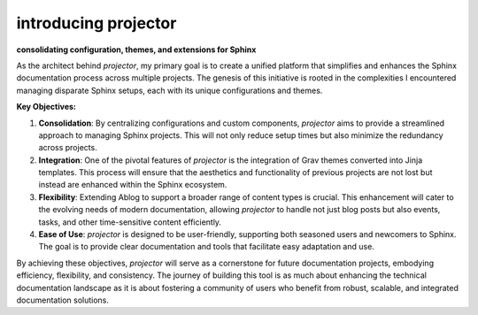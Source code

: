 introducing projector
========================

.. post::  24.125-164141
   :tags: intro
   :category: STATUS

**consolidating configuration, themes, and extensions for Sphinx**

As the architect behind `projector`, my primary goal is to create a unified platform that simplifies and enhances the Sphinx documentation process across multiple projects. The genesis of this initiative is rooted in the complexities I encountered managing disparate Sphinx setups, each with its unique configurations and themes.

**Key Objectives:**

1. **Consolidation**: By centralizing configurations and custom components, `projector` aims to provide a streamlined approach to managing Sphinx projects. This will not only reduce setup times but also minimize the redundancy across projects.

2. **Integration**: One of the pivotal features of `projector` is the integration of Grav themes converted into Jinja templates. This process will ensure that the aesthetics and functionality of previous projects are not lost but instead are enhanced within the Sphinx ecosystem.

3. **Flexibility**: Extending Ablog to support a broader range of content types is crucial. This enhancement will cater to the evolving needs of modern documentation, allowing `projector` to handle not just blog posts but also events, tasks, and other time-sensitive content efficiently.

4. **Ease of Use**: `projector` is designed to be user-friendly, supporting both seasoned users and newcomers to Sphinx. The goal is to provide clear documentation and tools that facilitate easy adaptation and use.

By achieving these objectives, `projector` will serve as a cornerstone for future documentation projects, embodying efficiency, flexibility, and consistency. The journey of building this tool is as much about enhancing the technical documentation landscape as it is about fostering a community of users who benefit from robust, scalable, and integrated documentation solutions.

